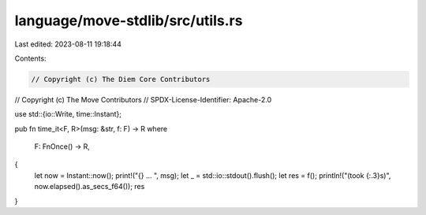 language/move-stdlib/src/utils.rs
=================================

Last edited: 2023-08-11 19:18:44

Contents:

.. code-block:: rs

    // Copyright (c) The Diem Core Contributors
// Copyright (c) The Move Contributors
// SPDX-License-Identifier: Apache-2.0

use std::{io::Write, time::Instant};

pub fn time_it<F, R>(msg: &str, f: F) -> R
where
    F: FnOnce() -> R,
{
    let now = Instant::now();
    print!("{} ... ", msg);
    let _ = std::io::stdout().flush();
    let res = f();
    println!("(took {:.3}s)", now.elapsed().as_secs_f64());
    res
}


